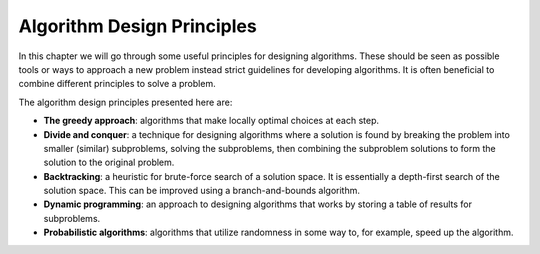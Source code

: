 .. avmetadata::
   :author: Tuomas Eerola & Veikka Immonen
   :topic: Algorithm Design Principles

Algorithm Design Principles
===========================

In this chapter we will go through some useful
principles for designing algorithms. These should be seen as
possible tools or ways to approach a new problem instead strict
guidelines for developing algorithms. It is often beneficial to
combine different principles to solve a problem.

The algorithm design principles presented here are:

-   **The greedy approach**: algorithms that make locally optimal
    choices at each step.
-   **Divide and conquer**: a technique for designing algorithms 
    where a solution is found by breaking the problem into 
    smaller (similar) subproblems, solving the subproblems, 
    then combining the subproblem solutions to form the 
    solution to the original problem.
-   **Backtracking**: a heuristic for brute-force search of a 
    solution space. It is essentially a depth-first search 
    of the solution space. This can be improved using a 
    branch-and-bounds algorithm.
-   **Dynamic programming**: an approach to designing algorithms 
    that works by storing a table of results for subproblems.
-   **Probabilistic algorithms**: algorithms that utilize randomness 
    in some way to, for example, speed up the algorithm. 
